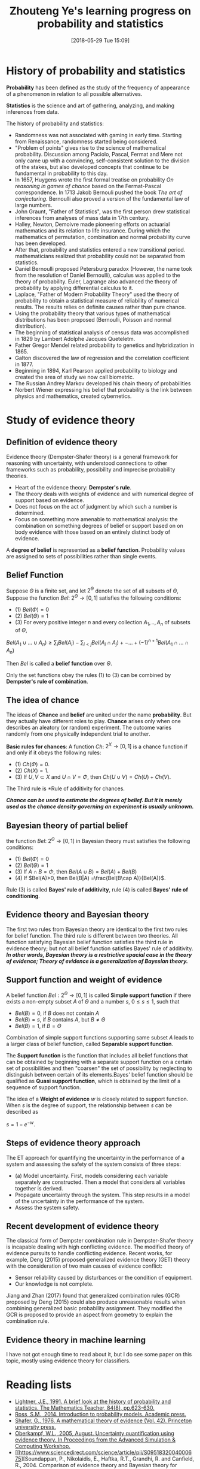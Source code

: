 #+BLOG: word-press
#+POSTID: 22
#+DATE: [2018-05-29 Tue 15:09]
#+TITLE: Zhouteng Ye's learning progress on probability and statistics
#+CATEGORY: Learning Progress


* History of probability and statistics
*Probability* has been defined as the study of the frequency of appearance of a
phenomenon in relation to all possible alternatives. 

*Statistics* is the science and art of gathering, analyzing, and making
inferences from data.


The history of probability and statistics:
- Randomness was not associated with gaming in early time. Starting from
  Renaissance, randomness started being considered.
- "Problem of points" gives rise to the science of mathematical probability.
  Discussion among Paciolo, Pascal, Fermat and Mere not only came up with a
  convincing, self-consistent solution to the division of the stakes, but also
  developed concepts that continue to be fundamental in probability to this day.
- In 1657, Huygens wrote the first formal treatise on probability /On reasoning
  in games of chance/ based on the Fermat-Pascal correspondence. In 1713 Jakob
  Bernouli pushed the book /The art of conjecturing/. Bernoulli also proved a
  version of the fundamental law of large numbers.
- John Graunt, "Father of Statistics", was the first person drew statistical
  inferences from analyses of mass data in 17th century.
- Halley, Newton, Demoivre made pioneering efforts on actuarial mathematics and
  its relation to life insurance. During which the mathematics of permutation,
  combination and normal probability curve has been developed. 
- After that, probability and statistics entered a new transitional period.
  mathematicians realized that probability could not be separated from
  statistics.
- Daniel Bernoulli proposed Petersburg paradox (However, the name took from the
  resolution of Daniel Bernoulli), calculus was applied to the theory of
  probability. Euler, Lagrange also advanced the theory of probability by
  applying differential calculus to it.
- Laplace, "Father of Modern Probability Theory" used the theory of probability
  to obtain a statistical measure of reliability of numerical results. The
  results relies on definite causes rather than pure chance. 
- Using the probability theory that various types of mathematical distributions
  has been proposed (Bernoulli, Poisson and normal distribution).
-  The beginning of statistical analysis of census data was accomplished in 1829
  by Lambert Adolphe Jacques Queteletm.
- Father Gregor Mendel related probability to genetics and hybridization
  in 1865.
- Galton discovered the law of regression and the correlation coefficient
  in 1877.
- Beginning in 1894, Karl Pearson applied probability to biology and created the
  area of study we now call biometric.
- The Russian Andrey Markov developed his chain theory of probabilities
- Norbert Wiener expressing his belief that probability is the link between
  physics and mathematics, created cybernetics.


* Study of evidence theory 

** Definition of evidence theory

Evidence theory (Dempster-Shafer theory) is a general framework for reasoning
with uncertainty, with understood connections to other frameworks such as
probability, possibility and imprecise probability theories.

- Heart of the evidence theory: *Dempster's rule*. 
- The theory deals with weights of evidence and with numerical degree of support
  based on evidence.
- Does not focus on the act of judgment by which such a number is determined.
- Focus on something more amenable to mathematical analysis: the combination on
  something degrees of belief or support based on on body evidence with those
  based on an entirely distinct body of evidence.

A *degree of belief* is represented as a *belief function*. Probability values
are assigned to sets of possibilities rather than single events.



** Belief Function

    Suppose $\Theta$ is a finite set, and let $2 ^ \Theta$ denote the set of all
subsets of $\Theta$, Suppose the function /Bel/: $2^\Theta \rightarrow [0,1]$
satisfies the following conditions:
+ (1) $Bel (\Phi)=0$
+ (2) $Bel (\Theta) = 1$
+ (3) For every positive integer $n$ and every collection $A_1,..,A_n$ of
  subsets of $\Theta$,
$Bel(A_1\cup ... \cup A_n) \ge \sum_i Bel(A_i) - \sum_{i<j} Bel(A_i \cap A_j)
+-...+(-1)^{n+1}Bel(A_1\cap...\cap A_n)$

Then /Bel/ is called a *belief function* over $\Theta$.

    Only the set functions obey the rules (1) to (3) can be combined by *Dempster's
rule of combination*.

** The idea of chance

    The ideas of *Chance* and *belief* are united under the name *probability*. But
they actually have different roles to play. *Chance* arises only when one
describes an aleatory (or random) experiment. The outcome varies randomly from
one physically independent trial to another.

*Basic rules for chances*: A function $Ch$: $2^X \rightarrow [0,1]$ is a chance
function if and only if it obeys the following rules:
- (1) $Ch(\Phi) = 0$.
- (2) $Ch(X) = 1$.
- (3) If $U, V \subset X$ and $U\cap V = \Phi$, then $Ch(U\cup V) = Ch(U) +
  Ch(V)$.
The Third rule is *Rule of additivity for chances.

*/Chance can be used to estimate the degrees of belief. But it is merely used as
the chance density governing an experiment is usually unknown./*

** Bayesian theory of partial belief
the function /Bel/: $2^\Theta \rightarrow [0,1]$ in Bayesian theory must satisfies the following conditions:

- (1) $Bel (\Phi)=0$
- (2) $Bel (\Theta) = 1$
- (3) If $A\cap B = \Phi$, then $Bel(A\cup B) = Bel(A) + Bel(B)$
- (4) If $Bel(A)>0, then Bel(B|A) =\frac{Bel(B\cap A)}{Bel(A)}$.

Rule (3) is called *Bayes' rule of additivity*, rule (4) is called *Bayes' rule
of conditioning*.

** Evidence theory and Bayesian theory

The first two rules from Bayesian theory are identical to the first two rules for
belief function. The third rule is different between two theories. All function
satisfying Bayesian belief function satisfies the third rule in evidence theory;
but not all belief function satisfies Bayes' rule of additivity. */In other words, Bayesian theory is a restrictive spacial case in the theory of evidence; Theory of evidence is a generalization of Bayesian theory./*



** Support function and weight of evidence

A belief function $Bel:2^\Theta \rightarrow [0,1]$ is called *Simple support
function* if there exists a non-empty subset $A$ of $\Theta$ and a number $s$,
$0\le s \le 1$, such that
- $Bel(B) = 0$, if $B$ does not contain $A$
- $Bel(B) = s$, if $B$ contains $A$, but $B \ne \Theta$
- $Bel(B) = 1$, if $B = \Theta$
 
Combination of simple support functions supporting same subset $A$ leads to a
larger class of belief function, called *Separable support function*. 

The *Support function* is the function that includes all belief functions that
can be obtained by beginning with a separate support function on a certain set
of possibilities and then "coarsen" the set of possibility by neglecting to
distinguish between certain of its elements.Bayes' belief function should be qualified as *Quasi support function*, which is
obtained by the limit of a sequence of support function.

The idea of a *Weight of evidence* $w$ is closely related to support function. When
$s$ is the degree of support, the relationship between $s$ can be described as

$s = 1-e^{-w}$.

** Steps of evidence theory approach

The ET approach for quantifying the uncertainty in the performance of a system
and assessing the safety of the system consists of three steps:
- (a) Model uncertainty. First, models considering each variable separately are
  constructed. Then a model that considers all variables together is derived.
- Propagate uncertainty through the system. This step results in a model of the
  uncertainty in the performance of the system.
- Assess the system safety.


** Recent development of evidence theory
The classical form of Dempster combination rule in Dempster-Shafer theory is
incapable dealing with high conflicting evidence. The modified theory of
evidence pursuits to handle conflicting evidence. Recent works, for example,
Deng (2015) proposed generalized evidence theory (GET) theory with the consideration of two
main causes of evidence conflict: 
- Sensor reliability caused by disturbances or the condition of equipment.
- Our knowledge is not complete.
Jiang and Zhan (2017) found that generalized combination rules (GCR) proposed by
Deng (2015) could also produce unreasonable results when combining generalized
basic probability assignment. They modified the GCR is proposed to provide an
aspect from geometry to explain the combination rule.


** Evidence theory in machine learning
I have not got enough time to read about it, but I do see some paper on this topic, mostly using evidence theory for classifiers.

* Reading lists 
- [[http://www.jstor.org/stable/pdf/27967334.pdf?refreqid=excelsior%253A8eea78ccaa3fd539bb77e2b2345460d7][Lightner, J.E., 1991. A brief look at the history of probability and
  statistics. The Mathematics Teacher, 84(8), pp.623-630.]] 
- [[http://dspace.elib.ntt.edu.vn/dspace/bitstream/123456789/8106/1/Introduction%2520to%2520Probability%2520Models.pdf][Ross, S.M., 2014. Introduction to probability models. Academic press.]]
- [[https://libgen.pw/download/book/5a1f052a3a044650f50c7b6b][Shafer, G., 1976. A mathematical theory of evidence (Vol. 42). Princeton
  university press.]]
- [[https://web.stanford.edu/group/cits/pdf/lectures/oberkampf.pdf][Oberkampf, W.L., 2005, August. Uncertainty quantification using evidence
  theory. In Proceedings from the Advanced Simulation & Computing Workshop.]]
- [[https://www.sciencedirect.com/science/article/pii/S0951832004000675][Soundappan, P., Nikolaidis, E., Haftka, R.T., Grandhi, R. and Canfield,
  R., 2004. Comparison of evidence theory and Bayesian theory for uncertaint
  modeling. Reliability engineering & System safety, 85(1-3), pp.295-311.]]
- [[https://link.springer.com/article/10.1007/s10489-015-0661-2][Deng, Y., 2015. Generalized evidence theory. Applied Intelligence, 43(3),
  pp.530-543.]]
- [[https://link.springer.com/article/10.1007/s10489-016-0851-6][Jiang, W. and Zhan, J., 2017. A modified combination rule in generalized
  evidence theory. Applied Intelligence, 46(3), pp.630-640.]]
- [[https://en.wikipedia.org/wiki/Problem_of_points][Problem of points on wikipedia]]
- [[https://en.wikipedia.org/wiki/History_of_probability][History of probability on wikipedia]]
- [[https://en.wikipedia.org/wiki/History_of_statistics][History of statistics on wikipedia]]
- [[https://en.wikipedia.org/wiki/Dempster%25E2%2580%2593Shafer_theory][Dempster-Shafer theory on wikipedia]] 
- [[https://ocw.mit.edu/courses/mathematics/18-650-statistics-for-applications-fall-2016/][Statistics for Applications on MIT OpenCourWare]]
